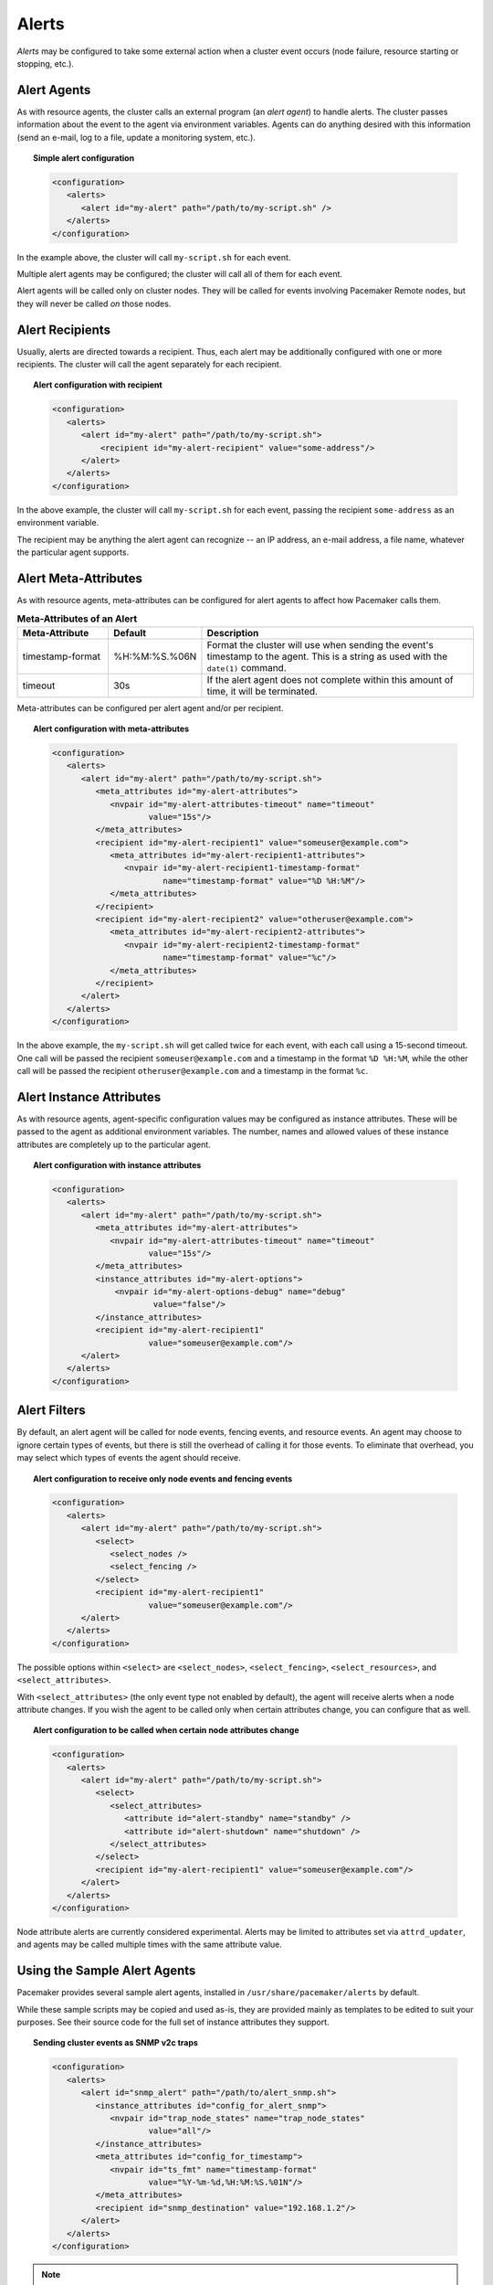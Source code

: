 .. index::
   single: alert
   single: resource; alert
   single: node; alert
   single: fencing; alert
   pair: XML element; alert
   pair: XML element; alerts

Alerts
------

*Alerts* may be configured to take some external action when a cluster event
occurs (node failure, resource starting or stopping, etc.).


.. index::
   pair: alert; agent

Alert Agents
############

As with resource agents, the cluster calls an external program (an
*alert agent*) to handle alerts. The cluster passes information about the event
to the agent via environment variables. Agents can do anything desired with
this information (send an e-mail, log to a file, update a monitoring system,
etc.).

.. topic:: Simple alert configuration

   .. code-block:: xml

      <configuration>
         <alerts>
            <alert id="my-alert" path="/path/to/my-script.sh" />
         </alerts>
      </configuration>

In the example above, the cluster will call ``my-script.sh`` for each event.

Multiple alert agents may be configured; the cluster will call all of them for
each event.

Alert agents will be called only on cluster nodes. They will be called for
events involving Pacemaker Remote nodes, but they will never be called *on*
those nodes.
   

.. index::
   single: alert; recipient
   pair: XML element; recipient

Alert Recipients
################
   
Usually, alerts are directed towards a recipient. Thus, each alert may be
additionally configured with one or more recipients. The cluster will call the
agent separately for each recipient.
   
.. topic:: Alert configuration with recipient

   .. code-block:: xml

      <configuration>
         <alerts>
            <alert id="my-alert" path="/path/to/my-script.sh">
                <recipient id="my-alert-recipient" value="some-address"/>
            </alert>
         </alerts>
      </configuration>
   
In the above example, the cluster will call ``my-script.sh`` for each event,
passing the recipient ``some-address`` as an environment variable.

The recipient may be anything the alert agent can recognize -- an IP address,
an e-mail address, a file name, whatever the particular agent supports.
   
   
.. index::
   single: alert; meta-attributes
   single: meta-attribute; alert meta-attributes

Alert Meta-Attributes
#####################
   
As with resource agents, meta-attributes can be configured for alert agents
to affect how Pacemaker calls them.
   
.. table:: **Meta-Attributes of an Alert**
   :class: longtable
   :widths: 1 1 3
   
   +------------------+---------------+-----------------------------------------------------+
   | Meta-Attribute   | Default       | Description                                         |
   +==================+===============+=====================================================+
   | timestamp-format | %H:%M:%S.%06N | .. index::                                          |
   |                  |               |    single: alert; meta-attribute, timestamp-format  |
   |                  |               |    single: meta-attribute; timestamp-format (alert) |
   |                  |               |    single: timestamp-format; alert meta-attribute   |
   |                  |               |                                                     |
   |                  |               | Format the cluster will use when sending the        |
   |                  |               | event's timestamp to the agent. This is a string as |
   |                  |               | used with the ``date(1)`` command.                  |
   +------------------+---------------+-----------------------------------------------------+
   | timeout          | 30s           | .. index::                                          |
   |                  |               |    single: alert; meta-attribute, timeout           |
   |                  |               |    single: meta-attribute; timeout (alert)          |
   |                  |               |    single: timeout; alert meta-attribute            |
   |                  |               |                                                     |
   |                  |               | If the alert agent does not complete within this    |
   |                  |               | amount of time, it will be terminated.              |
   +------------------+---------------+-----------------------------------------------------+
   
Meta-attributes can be configured per alert agent and/or per recipient.
   
.. topic:: Alert configuration with meta-attributes

   .. code-block:: xml

      <configuration>
         <alerts>
            <alert id="my-alert" path="/path/to/my-script.sh">
               <meta_attributes id="my-alert-attributes">
                  <nvpair id="my-alert-attributes-timeout" name="timeout"
                          value="15s"/>
               </meta_attributes>
               <recipient id="my-alert-recipient1" value="someuser@example.com">
                  <meta_attributes id="my-alert-recipient1-attributes">
                     <nvpair id="my-alert-recipient1-timestamp-format"
                             name="timestamp-format" value="%D %H:%M"/>
                  </meta_attributes>
               </recipient>
               <recipient id="my-alert-recipient2" value="otheruser@example.com">
                  <meta_attributes id="my-alert-recipient2-attributes">
                     <nvpair id="my-alert-recipient2-timestamp-format"
                             name="timestamp-format" value="%c"/>
                  </meta_attributes>
               </recipient>
            </alert>
         </alerts>
      </configuration>
   
In the above example, the ``my-script.sh`` will get called twice for each
event, with each call using a 15-second timeout. One call will be passed the
recipient ``someuser@example.com`` and a timestamp in the format ``%D %H:%M``,
while the other call will be passed the recipient ``otheruser@example.com`` and
a timestamp in the format ``%c``.
   
   
.. index::
   single: alert; instance attributes
   single: instance attribute; alert instance attributes

Alert Instance Attributes
#########################
   
As with resource agents, agent-specific configuration values may be configured
as instance attributes. These will be passed to the agent as additional
environment variables. The number, names and allowed values of these instance
attributes are completely up to the particular agent.
   
.. topic:: Alert configuration with instance attributes

   .. code-block:: xml

      <configuration>
         <alerts>
            <alert id="my-alert" path="/path/to/my-script.sh">
               <meta_attributes id="my-alert-attributes">
                  <nvpair id="my-alert-attributes-timeout" name="timeout"
                          value="15s"/>
               </meta_attributes>
               <instance_attributes id="my-alert-options">
                   <nvpair id="my-alert-options-debug" name="debug"
                           value="false"/>
               </instance_attributes>
               <recipient id="my-alert-recipient1"
                          value="someuser@example.com"/>
            </alert>
         </alerts>
      </configuration>
   
   
.. index::
   single: alert; filters
   pair: XML element; select
   pair: XML element; select_nodes
   pair: XML element; select_fencing
   pair: XML element; select_resources
   pair: XML element; select_attributes
   pair: XML element; attribute

Alert Filters
#############
   
By default, an alert agent will be called for node events, fencing events, and
resource events. An agent may choose to ignore certain types of events, but
there is still the overhead of calling it for those events. To eliminate that
overhead, you may select which types of events the agent should receive.
   
.. topic:: Alert configuration to receive only node events and fencing events

   .. code-block:: xml

      <configuration>
         <alerts>
            <alert id="my-alert" path="/path/to/my-script.sh">
               <select>
                  <select_nodes />
                  <select_fencing />
               </select>
               <recipient id="my-alert-recipient1"
                          value="someuser@example.com"/>
            </alert>
         </alerts>
      </configuration>
   
The possible options within ``<select>`` are ``<select_nodes>``,
``<select_fencing>``, ``<select_resources>``, and ``<select_attributes>``.

With ``<select_attributes>`` (the only event type not enabled by default), the
agent will receive alerts when a node attribute changes. If you wish the agent
to be called only when certain attributes change, you can configure that as well.
   
.. topic:: Alert configuration to be called when certain node attributes change

   .. code-block:: xml

      <configuration>
         <alerts>
            <alert id="my-alert" path="/path/to/my-script.sh">
               <select>
                  <select_attributes>
                     <attribute id="alert-standby" name="standby" />
                     <attribute id="alert-shutdown" name="shutdown" />
                  </select_attributes>
               </select>
               <recipient id="my-alert-recipient1" value="someuser@example.com"/>
            </alert>
         </alerts>
      </configuration>
   
Node attribute alerts are currently considered experimental. Alerts may be
limited to attributes set via ``attrd_updater``, and agents may be called
multiple times with the same attribute value.
   
.. index::
   single: alert; sample agents

Using the Sample Alert Agents
#############################
   
Pacemaker provides several sample alert agents, installed in
``/usr/share/pacemaker/alerts`` by default.
   
While these sample scripts may be copied and used as-is, they are provided
mainly as templates to be edited to suit your purposes. See their source code
for the full set of instance attributes they support.
   
.. topic:: Sending cluster events as SNMP v2c traps

   .. code-block:: xml

      <configuration>
         <alerts>
            <alert id="snmp_alert" path="/path/to/alert_snmp.sh">
               <instance_attributes id="config_for_alert_snmp">
                  <nvpair id="trap_node_states" name="trap_node_states"
                          value="all"/>
               </instance_attributes>
               <meta_attributes id="config_for_timestamp">
                  <nvpair id="ts_fmt" name="timestamp-format"
                          value="%Y-%m-%d,%H:%M:%S.%01N"/>
               </meta_attributes>
               <recipient id="snmp_destination" value="192.168.1.2"/>
            </alert>
         </alerts>
      </configuration>

.. note:: **SNMP alert agent attributes**

   The ``timestamp-format`` meta-attribute should always be set to
   ``%Y-%m-%d,%H:%M:%S.%01N`` when using the SNMP agent, to match the SNMP
   standard.

   The SNMP agent provides a number of instance attributes in addition to the
   one used in the example above. The most useful are ``trap_version``, which
   defaults to ``2c``, and ``trap_community``, which defaults to ``public``.
   See the source code for more details.

.. topic:: Sending cluster events as SNMP v3 traps

   .. code-block:: xml

      <configuration>
         <alerts>
            <alert id="snmp_alert" path="/path/to/alert_snmp.sh">
               <instance_attributes id="config_for_alert_snmp">
                  <nvpair id="trap_node_states" name="trap_node_states"
                          value="all"/>
                  <nvpair id="trap_version" name="trap_version" value="3"/>
                  <nvpair id="trap_community" name="trap_community" value=""/>
                  <nvpair id="trap_options" name="trap_options"
                          value="-l authNoPriv -a MD5 -u testuser -A secret1"/>
               </instance_attributes>
               <meta_attributes id="config_for_timestamp">
                  <nvpair id="ts_fmt" name="timestamp-format"
                          value="%Y-%m-%d,%H:%M:%S.%01N"/>
               </meta_attributes>
               <recipient id="snmp_destination" value="192.168.1.2"/>
            </alert>
         </alerts>
      </configuration>

.. note:: **SNMP v3 trap configuration**

   To use SNMP v3, ``trap_version`` must be set to ``3``. ``trap_community``
   will be ignored.

   The example above uses the ``trap_options`` instance attribute to override
   the security level, authentication protocol, authentication user, and
   authentication password from snmp.conf. These will be passed to the snmptrap
   command. Passing the password on the command line is considered insecure;
   specify authentication and privacy options suitable for your environment.

.. topic:: Sending cluster events as e-mails

   .. code-block:: xml

      <configuration>
         <alerts>
            <alert id="smtp_alert" path="/path/to/alert_smtp.sh">
               <instance_attributes id="config_for_alert_smtp">
                  <nvpair id="email_sender" name="email_sender"
                          value="donotreply@example.com"/>
               </instance_attributes>
               <recipient id="smtp_destination" value="admin@example.com"/>
            </alert>
         </alerts>
      </configuration>
   
   
Writing an Alert Agent
######################
   
.. index::
   single: alert; environment variables
   single: environment variable; alert agents

.. table:: **Environment variables passed to alert agents**
   :class: longtable
   :widths: 1 3
   
   +---------------------------+----------------------------------------------------------------+
   | Environment Variable      | Description                                                    |
   +===========================+================================================================+
   | CRM_alert_kind            | .. index::                                                     | 
   |                           |   single:environment variable; CRM_alert_kind                  |
   |                           |   single:CRM_alert_kind                                        |
   |                           |                                                                |
   |                           | The type of alert (``node``, ``fencing``, ``resource``, or     |
   |                           | ``attribute``)                                                 |
   +---------------------------+----------------------------------------------------------------+
   | CRM_alert_node            | .. index::                                                     |
   |                           |   single:environment variable; CRM_alert_node                  |
   |                           |   single:CRM_alert_node                                        |
   |                           |                                                                |
   |                           | Name of affected node                                          |
   +---------------------------+----------------------------------------------------------------+
   | CRM_alert_node_sequence   | .. index::                                                     |
   |                           |   single:environment variable; CRM_alert_sequence              |
   |                           |   single:CRM_alert_sequence                                    |
   |                           |                                                                |
   |                           | A sequence number increased whenever an alert is being issued  |
   |                           | on the local node, which can be used to reference the order in |
   |                           | which alerts have been issued by Pacemaker. An alert for an    |
   |                           | event that happened later in time reliably has a higher        |
   |                           | sequence number than alerts for earlier events.                |
   |                           |                                                                |
   |                           | Be aware that this number has no cluster-wide meaning.         |
   +---------------------------+----------------------------------------------------------------+
   | CRM_alert_recipient       | .. index::                                                     | 
   |                           |   single:environment variable; CRM_alert_recipient             |
   |                           |   single:CRM_alert_recipient                                   |
   |                           |                                                                |
   |                           | The configured recipient                                       |
   +---------------------------+----------------------------------------------------------------+
   | CRM_alert_timestamp       | .. index::                                                     |
   |                           |   single:environment variable; CRM_alert_timestamp             |
   |                           |   single:CRM_alert_timestamp                                   |
   |                           |                                                                |
   |                           | A timestamp created prior to executing the agent, in the       |
   |                           | format specified by the ``timestamp-format`` meta-attribute.   |
   |                           | This allows the agent to have a reliable, high-precision time  |
   |                           | of when the event occurred, regardless of when the agent       |
   |                           | itself was invoked (which could potentially be delayed due to  |
   |                           | system load, etc.).                                            |
   +---------------------------+----------------------------------------------------------------+
   | CRM_alert_timestamp_epoch | .. index::                                                     |
   |                           |   single:environment variable; CRM_alert_timestamp_epoch       |
   |                           |   single:CRM_alert_timestamp_epoch                             |
   |                           |                                                                |
   |                           | The same time as ``CRM_alert_timestamp``, expressed as the     |
   |                           | integer number of seconds since January 1, 1970. This (along   |
   |                           | with ``CRM_alert_timestamp_usec``) can be useful for alert     |
   |                           | agents that need to format time in a specific way rather than  |
   |                           | let the user configure it.                                     |
   +---------------------------+----------------------------------------------------------------+
   | CRM_alert_timestamp_usec  | .. index::                                                     |
   |                           |   single:environment variable; CRM_alert_timestamp_usec        |
   |                           |   single:CRM_alert_timestamp_usec                              |
   |                           |                                                                |
   |                           | The same time as ``CRM_alert_timestamp``, expressed as the     |
   |                           | integer number of microseconds since                           |
   |                           | ``CRM_alert_timestamp_epoch``.                                 |
   +---------------------------+----------------------------------------------------------------+
   | CRM_alert_version         | .. index::                                                     |
   |                           |   single:environment variable; CRM_alert_version               |
   |                           |   single:CRM_alert_version                                     |
   |                           |                                                                |
   |                           | The version of Pacemaker sending the alert                     |
   +---------------------------+----------------------------------------------------------------+
   | CRM_alert_desc            | .. index::                                                     |
   |                           |   single:environment variable; CRM_alert_desc                  |
   |                           |   single:CRM_alert_desc                                        |
   |                           |                                                                |
   |                           | Detail about event. For ``node`` alerts, this is the node's    |
   |                           | current state (``member`` or ``lost``). For ``fencing``        |
   |                           | alerts, this is a summary of the requested fencing operation,  |
   |                           | including origin, target, and fencing operation error code, if |
   |                           | any. For ``resource`` alerts, this is a readable string        |
   |                           | equivalent of ``CRM_alert_status``.                            |
   +---------------------------+----------------------------------------------------------------+
   | CRM_alert_nodeid          | .. index::                                                     |
   |                           |   single:environment variable; CRM_alert_nodeid                |
   |                           |   single:CRM_alert_nodeid                                      |
   |                           |                                                                |
   |                           | ID of node whose status changed (provided with ``node`` alerts |
   |                           | only)                                                          |
   +---------------------------+----------------------------------------------------------------+
   | CRM_alert_rc              | .. index::                                                     |
   |                           |   single:environment variable; CRM_alert_rc                    |
   |                           |   single:CRM_alert_rc                                          |
   |                           |                                                                |
   |                           | The numerical return code of the fencing or resource operation |
   |                           | (provided with ``fencing`` and ``resource`` alerts only)       |
   +---------------------------+----------------------------------------------------------------+
   | CRM_alert_task            | .. index::                                                     |
   |                           |   single:environment variable; CRM_alert_task                  |
   |                           |   single:CRM_alert_task                                        |
   |                           |                                                                |
   |                           | The requested fencing or resource operation (provided with     |
   |                           | ``fencing`` and ``resource`` alerts only)                      |
   +---------------------------+----------------------------------------------------------------+
   | CRM_alert_exec_time       | .. index::                                                     |
   |                           |   single:environment variable; CRM_alert_exec_time             |
   |                           |   single:CRM_alert_exec_time                                   |
   |                           |                                                                |
   |                           | The (wall-clock) time, in milliseconds, that it took to        |
   |                           | execute the action. If the action timed out,                   |
   |                           | ``CRM_alert_status`` will be 2, ``CRM_alert_desc`` will be     |
   |                           | "Timed Out", and this value will be the action timeout. May    |
   |                           | not be supported on all platforms. (``resource`` alerts only)  |
   |                           | *(since 2.0.1)*                                                |
   +---------------------------+----------------------------------------------------------------+
   | CRM_alert_interval        | .. index::                                                     |
   |                           |   single:environment variable; CRM_alert_interval              |
   |                           |   single:CRM_alert_interval                                    |
   |                           |                                                                |
   |                           | The interval of the resource operation (``resource`` alerts    |
   |                           | only)                                                          |
   +---------------------------+----------------------------------------------------------------+
   | CRM_alert_rsc             | .. index::                                                     |
   |                           |   single:environment variable; CRM_alert_rsc                   |
   |                           |   single:CRM_alert_rsc                                         |
   |                           |                                                                |
   |                           | The name of the affected resource (``resource`` alerts only)   |
   +---------------------------+----------------------------------------------------------------+
   | CRM_alert_status          | .. index::                                                     |
   |                           |   single:environment variable; CRM_alert_status                |
   |                           |   single:CRM_alert_status                                      |
   |                           |                                                                |
   |                           | A numerical code used by Pacemaker to represent the operation  |
   |                           | result (``resource`` alerts only)                              |
   +---------------------------+----------------------------------------------------------------+
   | CRM_alert_target_rc       | .. index::                                                     |
   |                           |   single:environment variable; CRM_alert_target_rc             |
   |                           |   single:CRM_alert_target_rc                                   |
   |                           |                                                                |
   |                           | The expected numerical return code of the operation            |
   |                           | (``resource`` alerts only)                                     |
   +---------------------------+----------------------------------------------------------------+
   | CRM_alert_attribute_name  | .. index::                                                     |
   |                           |   single:environment variable; CRM_alert_attribute_name        |
   |                           |   single:CRM_alert_attribute_name                              |
   |                           |                                                                |
   |                           | The name of the node attribute that changed (``attribute``     |
   |                           | alerts only)                                                   |
   +---------------------------+----------------------------------------------------------------+
   | CRM_alert_attribute_value | .. index::                                                     |
   |                           |   single:environment variable; CRM_alert_attribute_value       |
   |                           |   single:CRM_alert_attribute_value                             |
   |                           |                                                                |
   |                           | The new value of the node attribute that changed               |
   |                           | (``attribute`` alerts only)                                    |
   +---------------------------+----------------------------------------------------------------+
   
Special concerns when writing alert agents:
   
* Alert agents may be called with no recipient (if none is configured),
  so the agent must be able to handle this situation, even if it
  only exits in that case. (Users may modify the configuration in
  stages, and add a recipient later.)
   
* If more than one recipient is configured for an alert, the alert agent will
  be called once per recipient. If an agent is not able to run concurrently, it
  should be configured with only a single recipient. The agent is free,
  however, to interpret the recipient as a list.
   
* When a cluster event occurs, all alerts are fired off at the same time as
  separate processes. Depending on how many alerts and recipients are
  configured, and on what is done within the alert agents,
  a significant load burst may occur. The agent could be written to take
  this into consideration, for example by queueing resource-intensive actions
  into some other instance, instead of directly executing them.
   
* Alert agents are run as the ``hacluster`` user, which has a minimal set
  of permissions. If an agent requires additional privileges, it is
  recommended to configure ``sudo`` to allow the agent to run the necessary
  commands as another user with the appropriate privileges.
   
* As always, take care to validate and sanitize user-configured parameters,
  such as ``CRM_alert_timestamp`` (whose content is specified by the
  user-configured ``timestamp-format``), ``CRM_alert_recipient,`` and all
  instance attributes. Mostly this is needed simply to protect against
  configuration errors, but if some user can modify the CIB without having
  ``hacluster``-level access to the cluster nodes, it is a potential security
  concern as well, to avoid the possibility of code injection.
   
.. note:: **ocf:pacemaker:ClusterMon compatibility**

   The alerts interface is designed to be backward compatible with the external
   scripts interface used by the ``ocf:pacemaker:ClusterMon`` resource, which
   is now deprecated. To preserve this compatibility, the environment variables
   passed to alert agents are available prepended with ``CRM_notify_``
   as well as ``CRM_alert_``. One break in compatibility is that ``ClusterMon``
   ran external scripts as the ``root`` user, while alert agents are run as the
   ``hacluster`` user.
